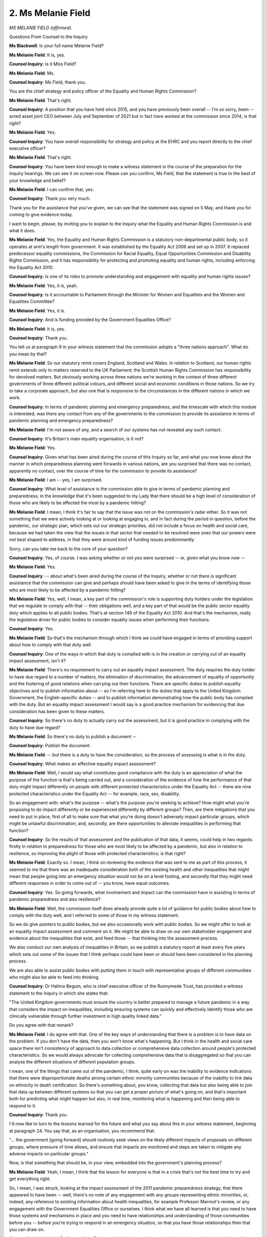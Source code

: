 2. Ms Melanie Field
===================

*MS MELANIE FIELD (affirmed).*

Questions From Counsel to the Inquiry

**Ms Blackwell**: Is your full name Melanie Field?

**Ms Melanie Field**: It is, yes.

**Counsel Inquiry**: Is it Miss Field?

**Ms Melanie Field**: Ms.

**Counsel Inquiry**: Ms Field, thank you.

You are the chief strategy and policy officer of the Equality and Human Rights Commission?

**Ms Melanie Field**: That's right.

**Counsel Inquiry**: A position that you have held since 2015, and you have previously been overall -- I'm so sorry, been -- acted asset joint CEO between July and September of 2021 but in fact have worked at the commission since 2014; is that right?

**Ms Melanie Field**: Yes.

**Counsel Inquiry**: You have overall responsibility for strategy and policy at the EHRC and you report directly to the chief executive officer?

**Ms Melanie Field**: That's right.

**Counsel Inquiry**: You have been kind enough to make a witness statement in the course of the preparation for the Inquiry hearings. We can see it on screen now. Please can you confirm, Ms Field, that the statement is true to the best of your knowledge and belief?

**Ms Melanie Field**: I can confirm that, yes.

**Counsel Inquiry**: Thank you very much.

Thank you for the assistance that you've given, we can see that the statement was signed on 5 May, and thank you for coming to give evidence today.

I want to begin, please, by inviting you to explain to the Inquiry what the Equality and Human Rights Commission is and what it does.

**Ms Melanie Field**: Yes, the Equality and Human Rights Commission is a statutory non-departmental public body, so it operates at arm's length from government. It was established by the Equality Act 2006 and set up in 2007. It replaced predecessor equality commissions, the Commission for Racial Equality, Equal Opportunities Commission and Disability Rights Commission, and it has responsibility for protecting and promoting equality and human rights, including enforcing the Equality Act 2010.

**Counsel Inquiry**: Is one of its roles to promote understanding and engagement with equality and human rights issues?

**Ms Melanie Field**: Yes, it is, yeah.

**Counsel Inquiry**: Is it accountable to Parliament through the Minister for Women and Equalities and the Women and Equalities Committee?

**Ms Melanie Field**: Yes, it is.

**Counsel Inquiry**: And is funding provided by the Government Equalities Office?

**Ms Melanie Field**: It is, yes.

**Counsel Inquiry**: Thank you.

You tell us at paragraph 9 in your witness statement that the commission adopts a "three nations approach". What do you mean by that?

**Ms Melanie Field**: So our statutory remit covers England, Scotland and Wales. In relation to Scotland, our human rights remit extends only to matters reserved to the UK Parliament; the Scottish Human Rights Commission has responsibility for devolved matters. But obviously working across three nations we're working in the context of three different governments of three different political colours, and different social and economic conditions in those nations. So we try to take a corporate approach, but also one that is responsive to the circumstances in the different nations in which we work.

**Counsel Inquiry**: In terms of pandemic planning and emergency preparedness, and the timescale with which this module is interested, was there any contact from any of the governments to the commission to provide its assistance in terms of pandemic planning and emergency preparedness?

**Ms Melanie Field**: I'm not aware of any, and a search of our systems has not revealed any such contact.

**Counsel Inquiry**: It's Britain's main equality organisation, is it not?

**Ms Melanie Field**: Yes.

**Counsel Inquiry**: Given what has been aired during the course of this Inquiry so far, and what you now know about the manner in which preparedness planning went forwards in various nations, are you surprised that there was no contact, apparently no contact, over the course of time for the commission to provide its assistance?

**Ms Melanie Field**: I am -- yes, I am surprised.

**Counsel Inquiry**: What level of assistance is the commission able to give in terms of pandemic planning and preparedness, in the knowledge that it's been suggested to my Lady that there should be a high level of consideration of those who are likely to be affected the most by a pandemic hitting?

**Ms Melanie Field**: I mean, I think it's fair to say that the issue was not on the commission's radar either. So it was not something that we were actively looking at or looking at engaging in, and in fact during the period in question, before the pandemic, our strategic plan, which sets out our strategic priorities, did not include a focus on health and social care, because we had taken the view that the issues in that sector that needed to be resolved were ones that our powers were not best shaped to address, in that they were around kind of funding issues predominantly.

Sorry, can you take me back to the core of your question?

**Counsel Inquiry**: Yes, of course. I was asking whether or not you were surprised -- or, given what you know now --

**Ms Melanie Field**: Yes.

**Counsel Inquiry**: -- about what's been aired during the course of the Inquiry, whether or not there is significant assistance that the commission can give and perhaps should have been asked to give in the terms of identifying those who are most likely to be affected by a pandemic hitting?

**Ms Melanie Field**: Yes, well, I mean, a key part of the commission's role is supporting duty holders under the legislation that we regulate to comply with that -- their obligations well, and a key part of that would be the public sector equality duty which applies to all public bodies. That's at section 149 of the Equality Act 2010. And that's the mechanism, really the legislative driver for public bodies to consider equality issues when performing their functions.

**Counsel Inquiry**: Yes.

**Ms Melanie Field**: So that's the mechanism through which I think we could have engaged in terms of providing support about how to comply with that duty well.

**Counsel Inquiry**: One of the ways in which that duty is complied with is in the creation or carrying out of an equality impact assessment, isn't it?

**Ms Melanie Field**: There's no requirement to carry out an equality impact assessment. The duty requires the duty holder to have due regard to a number of matters, the elimination of discrimination, the advancement of equality of opportunity and the fostering of good relations when carrying out their functions. There are specific duties to publish equality objectives and to publish information about -- so I'm referring here to the duties that apply to the United Kingdom Government, the English-specific duties -- and to publish information demonstrating how the public body has complied with the duty. But an equality impact assessment I would say is a good practice mechanism for evidencing that due consideration has been given to these matters.

**Counsel Inquiry**: So there's no duty to actually carry out the assessment, but it is good practice in complying with the duty to have due regard?

**Ms Melanie Field**: So there's no duty to publish a document --

**Counsel Inquiry**: Publish the document.

**Ms Melanie Field**: -- but there is a duty to have the consideration, so the process of assessing is what is in the duty.

**Counsel Inquiry**: What makes an effective equality impact assessment?

**Ms Melanie Field**: Well, I would say what constitutes good compliance with the duty is an appreciation of what the purpose of the function is that's being carried out, and a consideration of the evidence of how the performance of that duty might impact differently on people with different protected characteristics under the Equality Act -- there are nine protected characteristics under the Equality Act -- for example, race, sex, disability.

So an engagement with: what's the purpose -- what's the purpose you're seeking to achieve? How might what you're proposing to do impact differently or be experienced differently by different groups? Then, are there mitigations that you need to put in place, first of all to make sure that what you're doing doesn't adversely impact particular groups, which might be unlawful discrimination; and, secondly, are there opportunities to alleviate inequalities in performing that function?

**Counsel Inquiry**: So the results of that assessment and the publication of that data, it seems, could help in two regards: firstly in relation to preparedness for those who are most likely to be affected by a pandemic, but also in relation to resilience, so improving the plight of those with protected characteristics; is that right?

**Ms Melanie Field**: Exactly so. I mean, I think on reviewing the evidence that was sent to me as part of this process, it seemed to me that there was an inadequate consideration both of the existing health and other inequalities that might mean that people going into an emergency situation would not be on a level footing, and secondly that they might need different responses in order to come out of -- you know, have equal outcomes.

**Counsel Inquiry**: Yes. So going forwards, what involvement and impact can the commission have in assisting in terms of pandemic preparedness and also resilience?

**Ms Melanie Field**: Well, the commission itself does already provide quite a lot of guidance for public bodies about how to comply with the duty well, and I referred to some of those in my witness statement.

So we do give pointers to public bodies, but we also occasionally work with public bodies. So we might offer to look at an equality impact assessment and comment on it. We might be able to draw on our own stakeholder engagement and evidence about the inequalities that exist, and feed those -- that thinking into the assessment process.

We also conduct our own analysis of inequalities in Britain, so we publish a statutory report at least every five years which sets out some of the issues that I think perhaps could have been or should have been considered in the planning process.

We are also able to assist public bodies with putting them in touch with representative groups of different communities who might also be able to feed into thinking.

**Counsel Inquiry**: Dr Halima Begum, who is chief executive officer of the Runnymede Trust, has provided a witness statement to the Inquiry in which she states that:

"The United Kingdom governments must ensure the country is better prepared to manage a future pandemic in a way that considers the impact on inequalities, including ensuring systems can quickly and effectively identify those who are clinically vulnerable through further investment in high quality linked data."

Do you agree with that remark?

**Ms Melanie Field**: I do agree with that. One of the key ways of understanding that there is a problem is to have data on the problem. If you don't have the data, then you won't know what's happening. But I think in the health and social care space there isn't consistency of approach to data collection or comprehensive data collection around people's protected characteristics. So we would always advocate for collecting comprehensive data that is disaggregated so that you can analyse the different situations of different population groups.

I mean, one of the things that came out of the pandemic, I think, quite early on was the inability to evidence indications that there were disproportionate deaths among certain ethnic minority communities because of the inability to link data on ethnicity to death certification. So there's something about, you know, collecting that data but also being able to join that data up between different systems so that you can get a proper picture of what's going on, and that's important both for predicting what might happen but also, in real time, monitoring what is happening and then being able to respond to it.

**Counsel Inquiry**: Thank you.

I'd now like to turn to the lessons learned for the future and what you say about this in your witness statement, beginning at paragraph 24. You say that, as an organisation, you recommend that:

"... the government [going forward] should routinely seek views on the likely different impacts of proposals on different groups, where pressure of time allows, and ensure that impacts are monitored and steps are taken to mitigate any adverse impacts on particular groups."

Now, is that something that should be, in your view, embedded into the government's planning process?

**Ms Melanie Field**: Yeah, I mean, I think that the lesson for everyone is that in a crisis that's not the best time to try and get everything right.

So, I mean, I was struck, looking at the impact assessment of the 2011 pandemic preparedness strategy, that there appeared to have been -- well, there's no note of any engagement with any groups representing ethnic minorities, or, indeed, any reference to existing information about health inequalities, for example Professor Marmot's review, or any engagement with the Government Equalities Office or ourselves. I think what we have all learned is that you need to have those systems and mechanisms in place and you need to have relationships and understanding of those communities before you -- before you're trying to respond in an emergency situation, so that you have those relationships then that you can draw on.

**Counsel Inquiry**: Indeed Professor Kevin Fenton, who has given evidence to the Inquiry, has told my Lady about the importance of co-production, so not just obtaining the data and the information, but the government actively seeking the assistance of groups and units in order to prepare the necessary documentation together, if you like.

**Ms Melanie Field**: Yeah, I think obviously if you're going to communicate effectively or prepare effective responses for different communities, then those need to be informed by the needs of those communities.

I mean, the other thing that I would say is that that is important -- I mean, another thing that came out of reviewing the documentation was that there seemed to be an expectation that these issues would be sort of picked up as the pandemic played out at local level, and that it wasn't really possible to predict or make assessments at the national level. But of course we know that there are inequalities that play out nationally.

**Counsel Inquiry**: Yes.

**Ms Melanie Field**: I think it is -- it's also important to remember the public sector equality duty is not delegable. So wherever you are in the system, you need to comply with it, as it relates to the functions that you are performing as a public body.

**Counsel Inquiry**: In terms of the practicalities of obtaining data and seeking an effective consultation, at paragraph 28 in your witness statement you talk about the Welsh Government during the pandemic -- so I'm straying beyond the timescale of Module 1 for a moment, but just to use this as an example -- using online platforms to enable ministers and officials to seek the views of and learn directly from the experiences of groups with particular protected characteristics.

Now, that is an example of a process that can be used outside of a pandemic, you know, hitting, isn't it? That platform process, that connection between ministers and those with protected characteristics, can be used at any time?

**Ms Melanie Field**: Indeed, and of course during the pandemic, as a result of the pandemic, we've all learnt to do that kind of online engagement much better, so there is an opportunity here to build on that and ensure that that becomes sort of part and parcel of how public bodies make policy in a much more collaborative way in future.

**Counsel Inquiry**: Finally, I just want to ask you, Ms Field, about the human rights lens that you identify within the course of your witness statement.

**Ms Melanie Field**: Yeah.

**Counsel Inquiry**: You identify that there is a gap in routine consideration of policy decisions being seen through a human rights lens. What do you mean by that, and how might that affect pandemic policies and pandemic planning?

**Ms Melanie Field**: Well, I mean, in the same way as the public sector equality duty requires consideration of inequalities and equality issues in the performance of public functions, the Human Rights Act makes it unlawful for public bodies to act incompatibly with the rights set out in the European Convention on Human Rights, and there are also other international human rights treaties that the UK has signed up to, and those -- those treaties contain rights that are highly relevant to an emergency situation. So, you know, the right to life, the right to respect for private and family life, the right to association, the right to education, and there is a requirement that those rights are enjoyed without discrimination. So the state has a responsibility to make sure that people are not kind of disadvantaged in their enjoyment of those rights.

The human rights framework provides a sort of legal and, in a way, ethical framework for considering some of these difficult decisions about how these rights are balanced. So how do you strike the right balance between the right to private and family life, you know, for example, for a person in a care home to have contact with their family against the right to life? How do you balance the rights of individuals against the kind of broader public good?

So that framework, you know, obviously, as the Equality and Human Rights Commission, I would say should be absolutely guiding both the planning and the response to any emergency situation.

**Counsel Inquiry**: Going forwards, as guidance and policy is updated and the experience of Covid-19 is taken into account, the Human Rights Act and the protections that that provides to people should underpin the guidance and policies, and, as you've just explained, there is a balancing exercise that needs to be undertaken in order to be able to have proper consideration and arrive at the right place?

**Ms Melanie Field**: That's right, yeah.

**Ms Blackwell**: All right, thank you very much.

My Lady, unless you have any questions, that completes Ms Field's evidence.

**Lady Hallett**: Thank you very much indeed for your help, Ms Field.

**The Witness**: Thank you.

*(The witness withdrew)*

**Lady Hallett**: I've been encouraged to take an early break.

**Ms Blackwell**: Right.

**Lady Hallett**: Nods. So I shall return at 11.10.

**Ms Blackwell**: Thank you, my Lady.

*(10.54 am)*

*(A short break)*

*(11.10 am)*

**Mr Keith**: My Lady, the next witness is Nigel Edwards of the Nuffield Trust.

